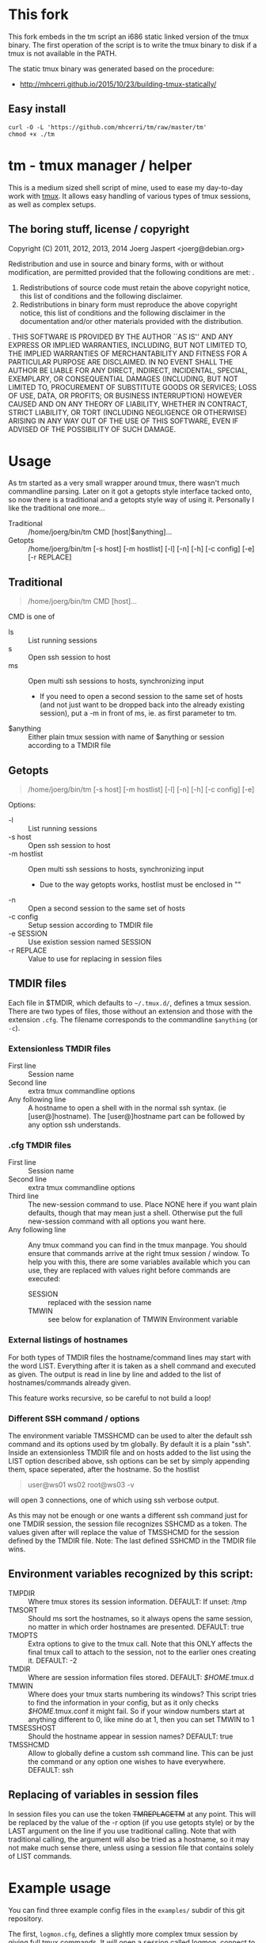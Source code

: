 * This fork

This fork embeds in the tm script an i686 static linked version of the tmux
binary. The first operation of the script is to write the tmux binary to disk
if a tmux is not available in the PATH.

The static tmux binary was generated based on the procedure:

- http://mhcerri.github.io/2015/10/23/building-tmux-statically/

** Easy install

#+BEGIN_SRC shell
curl -O -L 'https://github.com/mhcerri/tm/raw/master/tm'
chmod +x ./tm
#+END_SRC

* tm - tmux manager / helper

This is a medium sized shell script of mine, used to ease my
day-to-day work with [[http://tmux.sourceforge.net/][tmux]].
It allows easy handling of various types of tmux sessions, as well as
complex setups.

** The boring stuff, license / copyright
Copyright (C) 2011, 2012, 2013, 2014 Joerg Jaspert <joerg@debian.org>

Redistribution and use in source and binary forms, with or without
modification, are permitted provided that the following conditions
are met:
.
1. Redistributions of source code must retain the above copyright
   notice, this list of conditions and the following disclaimer.
2. Redistributions in binary form must reproduce the above copyright
   notice, this list of conditions and the following disclaimer in the
   documentation and/or other materials provided with the distribution.
.
THIS SOFTWARE IS PROVIDED BY THE AUTHOR ``AS IS'' AND ANY EXPRESS OR
IMPLIED WARRANTIES, INCLUDING, BUT NOT LIMITED TO, THE IMPLIED WARRANTIES
OF MERCHANTABILITY AND FITNESS FOR A PARTICULAR PURPOSE ARE DISCLAIMED.
IN NO EVENT SHALL THE AUTHOR BE LIABLE FOR ANY DIRECT, INDIRECT,
INCIDENTAL, SPECIAL, EXEMPLARY, OR CONSEQUENTIAL DAMAGES (INCLUDING, BUT
NOT LIMITED TO, PROCUREMENT OF SUBSTITUTE GOODS OR SERVICES; LOSS OF USE,
DATA, OR PROFITS; OR BUSINESS INTERRUPTION) HOWEVER CAUSED AND ON ANY
THEORY OF LIABILITY, WHETHER IN CONTRACT, STRICT LIABILITY, OR TORT
(INCLUDING NEGLIGENCE OR OTHERWISE) ARISING IN ANY WAY OUT OF THE USE OF
THIS SOFTWARE, EVEN IF ADVISED OF THE POSSIBILITY OF SUCH DAMAGE.

* Usage
As tm started as a very small wrapper around tmux, there wasn't much
commandline parsing. Later on it got a getopts style interface tacked
onto, so now there is a traditional and a getopts style way of
using it. Personally I like the traditional one more...

- Traditional :: /home/joerg/bin/tm CMD [host|$anything]...
- Getopts :: /home/joerg/bin/tm [-s host] [-m hostlist] [-l] [-n] [-h] [-c config] [-e] [-r REPLACE]

** Traditional
#+BEGIN_QUOTE
/home/joerg/bin/tm CMD [host]...
#+END_QUOTE

CMD is one of
 + ls ::  List running sessions
 + s  ::  Open ssh session to host
 + ms ::  Open multi ssh sessions to hosts, synchronizing input
          - If you need to open a second session to the same set of
            hosts (and not just want to be dropped back into the
            already existing session), put a -m in front of ms,
            ie. as first parameter to tm.
 + $anything ::  Either plain tmux session with name of $anything or
                 session according to a TMDIR file

** Getopts
#+BEGIN_QUOTE
/home/joerg/bin/tm [-s host] [-m hostlist] [-l] [-n] [-h] [-c config] [-e]
#+END_QUOTE

Options:
+ -l ::           List running sessions
+ -s host ::      Open ssh session to host
+ -m hostlist ::  Open multi ssh sessions to hosts, synchronizing input
                  - Due to the way getopts works, hostlist must be enclosed in ""
+ -n  ::          Open a second session to the same set of hosts
+ -c config  ::   Setup session according to TMDIR file
+ -e SESSION  ::  Use existion session named SESSION
+ -r REPLACE  ::  Value to use for replacing in session files


** TMDIR files
Each file in $TMDIR, which defaults to =~/.tmux.d/=, defines a tmux
session. There are two types of files, those without an extension and
those with the extension =.cfg=.  The filename corresponds to the
commandline =$anything= (or =-c=).

*** Extensionless TMDIR files
- First line :: Session name
- Second line :: extra tmux commandline options
- Any following line :: A hostname to open a shell with in the normal
  ssh syntax. (ie [user@]hostname). The [user@]hostname part can be
  followed by any option ssh understands.

*** .cfg TMDIR files
- First line :: Session name
- Second line :: extra tmux commandline options
- Third line :: The new-session command to use. Place NONE here if you
  want plain defaults, though that may mean just a shell. Otherwise
  put the full new-session command with all options you want here.
- Any following line :: Any tmux command you can find in the tmux
  manpage. You should ensure that commands arrive at the right tmux
  session / window. To help you with this, there are some variables
  available which you can use, they are replaced with values right
  before commands are executed:
    - SESSION :: replaced with the session name
    - TMWIN :: see below for explanation of TMWIN Environment variable

*** External listings of hostnames
For both types of TMDIR files the hostname/command lines may start
with the word LIST. Everything after it is taken as a shell command
and executed as given. The output is read in line by line and added to
the list of hostnames/commands already given.

This feature works recursive, so be careful to not build a loop!
*** Different SSH command / options
The environment variable TMSSHCMD can be used to alter the default ssh
command and its options used by tm globally. By default it is a plain
"ssh". Inside an extensionless TMDIR file and on hosts added to the
list using the LIST option described above, ssh options can be set by
simply appending them, space seperated, after the hostname. So the
hostlist
#+BEGIN_QUOTE
user@ws01
ws02
root@ws03 -v
#+END_QUOTE
will open 3 connections, one of which using ssh verbose output.

As this may not be enough or one wants a different ssh command just
for one TMDIR session, the session file recognizes SSHCMD as a token.
The values given after will replace the value of TMSSHCMD for the
session defined by the TMDIR file.
Note: The last defined SSHCMD in the TMDIR file wins.

** Environment variables recognized by this script:
- TMPDIR :: Where tmux stores its session information. DEFAULT: If unset: /tmp
- TMSORT :: Should ms sort the hostnames, so it always opens the same
  session, no matter in which order hostnames are presented. DEFAULT: true
- TMOPTS :: Extra options to give to the tmux call. Note that this
  ONLY affects the final tmux call to attach to the session, not to
  the earlier ones creating it. DEFAULT: -2
- TMDIR :: Where are session information files stored. DEFAULT: /$HOME/.tmux.d
- TMWIN :: Where does your tmux starts numbering its windows? This
  script tries to find the information in your config, but as it only
  checks /$HOME/.tmux.conf it might fail. So if your window
  numbers start at anything different to 0, like mine do at 1, then
  you can set TMWIN to 1
- TMSESSHOST :: Should the hostname appear in session names? DEFAULT: true
- TMSSHCMD :: Allow to globally define a custom ssh command line.
  This can be just the command or any option one wishes to have
  everywhere. DEFAULT: ssh

** Replacing of variables in session files
In session files you can use the token ++TMREPLACETM++ at any point.
This will be replaced by the value of the -r option (if you use
getopts style) or by the LAST argument on the line if you use
traditional calling. Note that with traditional calling, the argument
will also be tried as a hostname, so it may not make much sense there,
unless using a session file that contains solely of LIST commands.

* Example usage
You can find three example config files in the =examples/= subdir of
this git repository.

The first, =logmon.cfg=, defines a slightly more complex tmux session
by giving full tmux commands. It will open a session called logmon,
connect to two hosts and run some logmon program there. The tmux
window will be split into two panes, their input will be synchronized,
so both hosts are controlled at the same time. Additionally some
window options are set, and the layout switched to evenly give both
hosts window space.

The second, =ws=, is an easy file. It defines a session called
workstations, and simply opens a tmux window split into multiple
panes connecting to a number of workstation hosts. The layout will be
tiled and the input will be synchronized, so all hosts are controlled
at the same time.

A similar session than the above second example can be started by
using
#+BEGIN_SRC shell
tm ms ws02 ws03 ws04 [...]
#+END_SRC
with the only difference that this needs more typing, so for repeated
usage putting it into a file is easier.

The third file, =ganetivms=, uses the syntax of the easy files, but
only has one hostname defined statically (including a different
username than normal) and gets most of the hostnames by first asking a
/ganetimaster/ instance for machines that are tagged /foo/ and /bar/
and then adding the contents of a /morehosts.list/ file. Should
/morehosts.list/ contain another *LIST* line, it would also execute it
and use append its output to the hostlist.

A command of
#+BEGIN_SRC shell
tm s user@host
#+END_SRC
will open a single ssh session to the given user@host. Later on
repeating this command will attach to the old session.

* Completion
For zsh users tab completion is available. Simply copy the file =_tm=
to the right place.
This is more likely alpha quality completion, feel free to send
patches to make it better. :)
